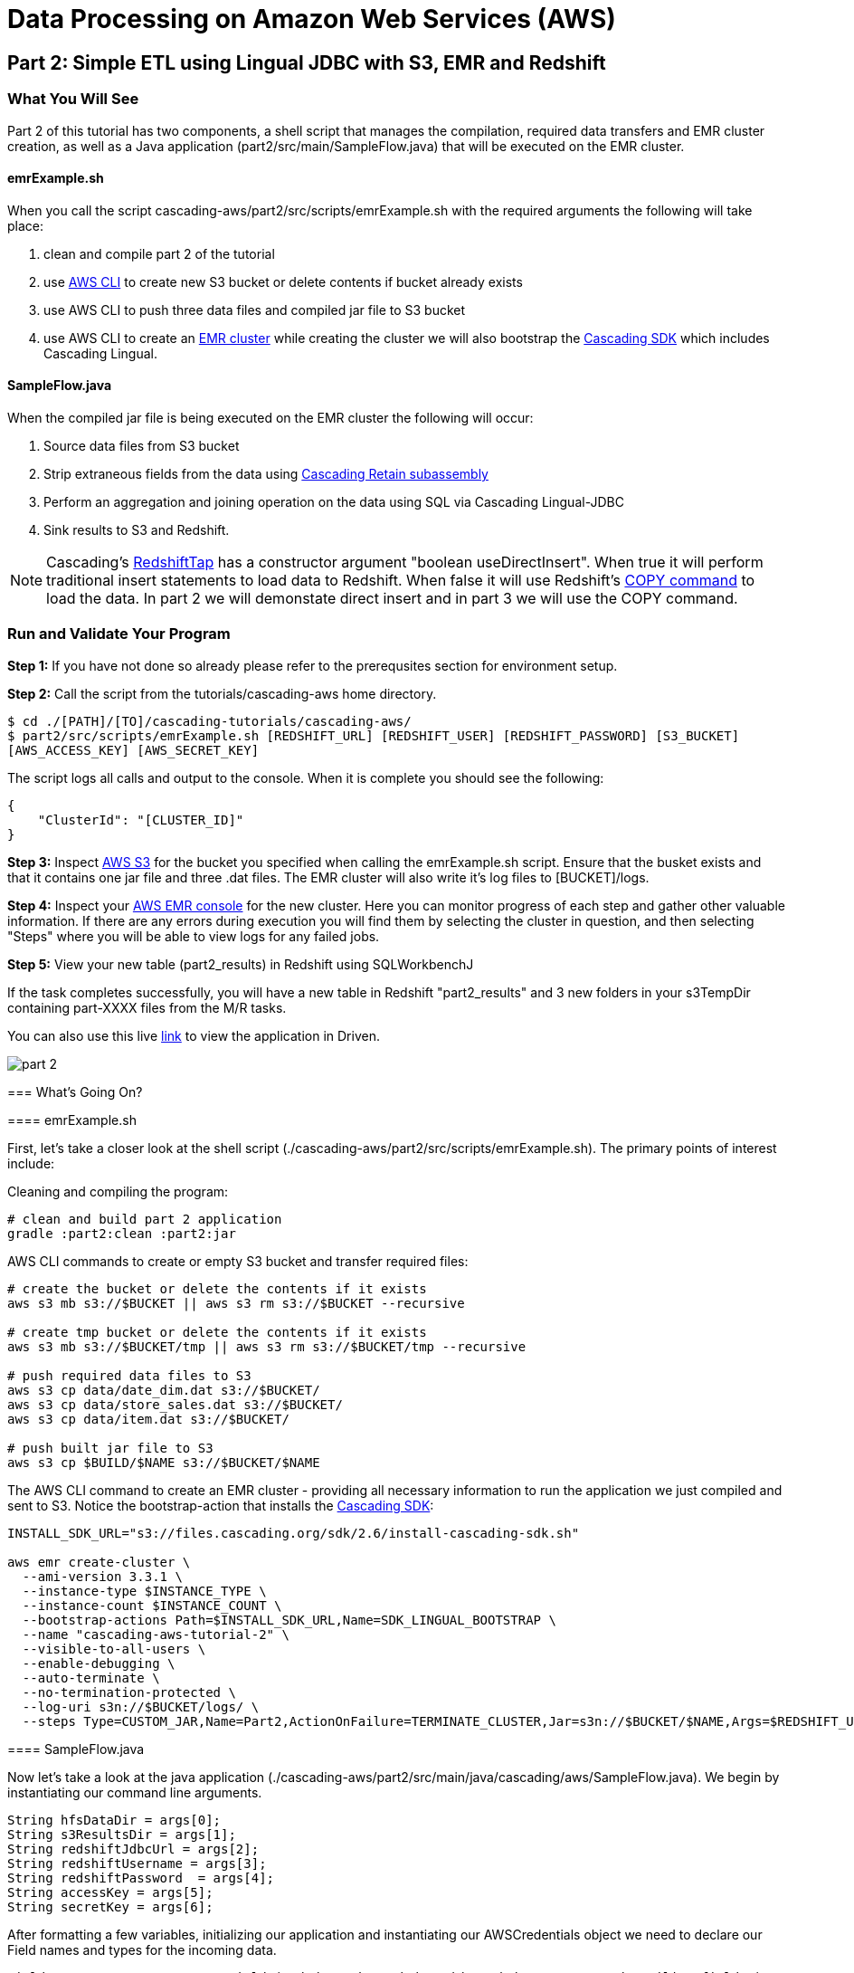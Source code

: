 = Data Processing on Amazon Web Services (AWS)

== Part 2: Simple ETL using Lingual JDBC with S3, EMR and Redshift

=== What You Will See

Part 2 of this tutorial has two components, a shell script that manages the compilation,
required data transfers and EMR cluster creation, as well as a Java application
(part2/src/main/SampleFlow.java) that will be executed on the EMR cluster.

==== emrExample.sh

When you call the script cascading-aws/part2/src/scripts/emrExample.sh with the required arguments the following
will take place:

. clean and compile part 2 of the tutorial

. use http://aws.amazon.com/cli/[AWS CLI] to create new S3 bucket or delete contents if bucket already exists

. use AWS CLI to push three data files and compiled jar file to S3 bucket

. use AWS CLI to create an http://aws.amazon.com/elasticmapreduce/[EMR cluster] while creating the cluster we will also bootstrap
the http://www.cascading.org/sdk/[Cascading SDK] which includes Cascading Lingual.

==== SampleFlow.java

When the compiled jar file is being executed on the EMR cluster the following will occur:

. Source data files from S3 bucket

. Strip extraneous fields from the data using
http://docs.cascading.org/cascading/2.6/javadoc/cascading/pipe/assembly/Retain.html[Cascading Retain subassembly]

. Perform an aggregation and joining operation on the data using SQL via Cascading Lingual-JDBC

. Sink results to S3 and Redshift.

NOTE: Cascading's
https://github.com/Cascading/cascading-jdbc/blob/2.6/cascading-jdbc-redshift/src/main/java/cascading/jdbc/RedshiftTap.java[RedshiftTap]
has a constructor argument "boolean useDirectInsert". When true it will perform traditional insert statements to load
data to Redshift. When false it will use Redshift's http://docs.aws.amazon.com/redshift/latest/dg/r_COPY.html[COPY command]
to load the data. In part 2 we will demonstate direct insert and in part 3 we will use the COPY command.

=== Run and Validate Your Program

*Step 1:* If you have not done so already please refer to the prerequsites section for environment setup.

*Step 2:* Call the script from the tutorials/cascading-aws home directory.

[source,bash]
----
$ cd ./[PATH]/[TO]/cascading-tutorials/cascading-aws/
$ part2/src/scripts/emrExample.sh [REDSHIFT_URL] [REDSHIFT_USER] [REDSHIFT_PASSWORD] [S3_BUCKET]
[AWS_ACCESS_KEY] [AWS_SECRET_KEY]
----

The script logs all calls and output to the console. When it is complete you should see the following:

[source,bash]
----
{
    "ClusterId": "[CLUSTER_ID]"
}
----

*Step 3:* Inspect https://console.aws.amazon.com/s3/home[AWS S3] for the bucket you specified when calling the
emrExample.sh script. Ensure that the busket exists and that it contains one jar file and three .dat files. The EMR cluster
will also write it's log files to [BUCKET]/logs.

*Step 4:* Inspect your https://console.aws.amazon.com/elasticmapreduce/home[AWS EMR console] for the new cluster. Here
you can monitor progress of each step and gather other valuable information. If there are any errors during execution
you will find them by selecting the cluster in question, and then selecting "Steps" where you will be able to view logs
for any failed jobs.

*Step 5:* View your new table (part2_results) in Redshift using SQLWorkbenchJ

If the task completes successfully, you will have a new table in Redshift "part2_results" and
3 new folders in your s3TempDir containing part-XXXX files from the M/R tasks.

=======
You can also use this live http://showcase.cascading.io/index.html#/apps/082A21818D8548C5A0BF62FD4504DCED?view=element[link] to view the
application in Driven.

image:images/part_2.png[]

=== What’s Going On?

==== emrExample.sh

First, let's take a closer look at the shell script (./cascading-aws/part2/src/scripts/emrExample.sh).
The primary points of interest include:

Cleaning and compiling the program:

[source,bash]
----
# clean and build part 2 application
gradle :part2:clean :part2:jar
----

AWS CLI commands to create or empty S3 bucket and transfer required files:

[source,bash]
----
# create the bucket or delete the contents if it exists
aws s3 mb s3://$BUCKET || aws s3 rm s3://$BUCKET --recursive

# create tmp bucket or delete the contents if it exists
aws s3 mb s3://$BUCKET/tmp || aws s3 rm s3://$BUCKET/tmp --recursive

# push required data files to S3
aws s3 cp data/date_dim.dat s3://$BUCKET/
aws s3 cp data/store_sales.dat s3://$BUCKET/
aws s3 cp data/item.dat s3://$BUCKET/

# push built jar file to S3
aws s3 cp $BUILD/$NAME s3://$BUCKET/$NAME
----

The AWS CLI command to create an EMR cluster - providing all necessary information to run the application we
just compiled and sent to S3. Notice the bootstrap-action that installs the https://github.com/Cascading/CascadingSDK[Cascading SDK]:

[source,bash]
----
INSTALL_SDK_URL="s3://files.cascading.org/sdk/2.6/install-cascading-sdk.sh"

aws emr create-cluster \
  --ami-version 3.3.1 \
  --instance-type $INSTANCE_TYPE \
  --instance-count $INSTANCE_COUNT \
  --bootstrap-actions Path=$INSTALL_SDK_URL,Name=SDK_LINGUAL_BOOTSTRAP \
  --name "cascading-aws-tutorial-2" \
  --visible-to-all-users \
  --enable-debugging \
  --auto-terminate \
  --no-termination-protected \
  --log-uri s3n://$BUCKET/logs/ \
  --steps Type=CUSTOM_JAR,Name=Part2,ActionOnFailure=TERMINATE_CLUSTER,Jar=s3n://$BUCKET/$NAME,Args=$REDSHIFT_URL,$REDSHIFT_USER,$REDSHIFT_PASSWORD,$AWS_ACCESS_KEY,$AWS_SECRET_KEY,$BUCKET
----

==== SampleFlow.java

Now let's take a look at the java application (./cascading-aws/part2/src/main/java/cascading/aws/SampleFlow.java).
We begin by instantiating our command line arguments.

[source,java]
----
String hfsDataDir = args[0];
String s3ResultsDir = args[1];
String redshiftJdbcUrl = args[2];
String redshiftUsername = args[3];
String redshiftPassword  = args[4];
String accessKey = args[5];
String secretKey = args[6];
----

After formatting a few variables, initializing our application and instantiating our AWSCredentials object we need to declare
our Field names and types for the incoming data.

[source,java]
----
Fields DATE_DIM_FIELDS = new Fields( "d_date_sk", "d_date_id", "d_date", ... , "d_trailing_field" );
Class[] DATE_DIM_TABLE_TYPES = new Class[]{Integer.class, String.class, ... , String.class};
...
----

Then we define our SQL statement that will use to aggregate and join the data.

[source,java]
----
String statement = ("select count(store_sales.\"ss_item_sk\") as sales_count, items.\"i_category\" as category, dates.\"d_day_name\" " +
"from \"example\".\"dates\" as dates " +
"join \"example\".\"store_sales\" as store_sales on dates.\"d_date_sk\" = store_sales.\"ss_sold_date_sk\" " +
"join \"example\".\"items\" as items on items.\"i_item_sk\" = store_sales.\"ss_item_sk\" " +
"where items.\"i_category\" is not null " +
"group by items.\"i_category\", dates.\"d_day_name\" order by count(store_sales.\"ss_item_sk\") desc ");
----

Since we are only interested in a few of the Fields in the data file let's go ahead and filter out all the unnecessary to
expedite the processing.

[source,java]
----
//we only want these two fields from the dates file
Fields retainDates = new Fields( "d_day_name", "d_date_sk" );
//we only want these two fields from sales file
Fields retainSales = new Fields( "ss_item_sk", "ss_sold_date_sk" );
//we only want these two fields from items file
Fields retainItems = new Fields( "i_category", "i_item_sk" );

Pipe retainDatesPipe = new Pipe( "retainDates" );
retainDatesPipe = new Retain( retainDatesPipe, retainDates );

Pipe retainSalesPipe = new Pipe( "retainStoreSales" );
retainSalesPipe = new Retain( retainSalesPipe, retainSales );

Pipe retainItemsPipe = new Pipe( "retainItems" );
retainItemsPipe = new Retain( retainItemsPipe, retainItems );
----

Now that we're working with our desired data set let's instantiate our source and sink Taps.

[source,java]
----
// source taps
Tap datesDataTap = new Hfs( new TextDelimited( DATE_DIM_FIELDS, "|",
  DATE_DIM_TABLE_TYPES ), hfsDataDir + "/date_dim.dat" );
Tap salesDataTap = new Hfs( new TextDelimited( STORE_SALES_FIELDS, "|",
  STORE_SALES_TABLE_TYPES ), hfsDataDir + "/store_sales.dat" );
Tap itemsDataTap = new Hfs( new TextDelimited( ITEM_FIELDS, "|",
  ITEM_FIELDS_TYPES ), hfsDataDir + "/item.dat" );

// sink taps
Tap resultsDatesTap = new Hfs( new TextDelimited( new Fields( "d_day_name", "d_date_sk" ) ),
  "s3n://" + accessKey + ":" + secretKey + "@" + s3ResultsDir + "/dates", SinkMode.REPLACE );
Tap resultsItemsTap = new Hfs( new TextDelimited( new Fields( "i_category", "i_item_sk" ) ),
  "s3n://" + accessKey + ":" + secretKey + "@" + s3ResultsDir + "/items", SinkMode.REPLACE );
Tap resultsSalesTap = new Hfs( new TextDelimited( new Fields( "ss_item_sk", "ss_sold_date_sk" ) ),
  "s3n://" + accessKey + ":" + secretKey + "@" + s3ResultsDir +  "/sales", SinkMode.REPLACE );

// define result fields
Fields resultsFields = new Fields( "$0", "$1", "$2" ).applyTypes( Long.class, String.class, String.class );
// create RedshiftTableDesc for Redshift Table
RedshiftTableDesc resultsTapDesc = new RedshiftTableDesc( "part2_results", new String[]{"sales_count", "category", "day_name"}, new String[]{"int", "varchar(100)", "varchar(100)"}, null, null );
// create Redshift output final tap
Tap resultsTap = new RedshiftTap( redshiftJdbcUrl, redshiftUsername, redshiftPassword, "s3://" + s3ResultsDir + "/part2-tmp", awsCredentials, resultsTapDesc, new RedshiftScheme( resultsFields, resultsTapDesc ), SinkMode.REPLACE, true, true );

----

With our Pipes and Taps in hand we can now create our Flow definitions.

[source,java]
----
FlowDef flowDefSales = FlowDef.flowDef().setName( "retain sales info flow" )
  .addSource( retainSalesPipe, salesDataTap )
  .addTailSink( retainSalesPipe, resultsSalesTap );

FlowDef flowDefItems = FlowDef.flowDef().setName( "retain items info flow" )
  .addSource( retainItemsPipe, itemsDataTap )
  .addTailSink( retainItemsPipe, resultsItemsTap );

FlowDef flowDefDates = FlowDef.flowDef().setName( "retain dates info flow" )
  .addSource( retainDatesPipe, datesDataTap )
  .addTailSink( retainDatesPipe, resultsDatesTap );

// Final flow that sources from the three previous flows. Notice here how we define our schema.table names
// as sources (ie, "example.store_sales") that are used by the SQL query.
FlowDef flowDef = FlowDef.flowDef().setName( "sql flow" )
  .addSource( "example.store_sales", resultsSalesTap )      //declares SQL table name "example.store_sales"
  .addSource( "example.items", resultsItemsTap )            //declares SQL table name "example.items"
  .addSource( "example.dates", resultsDatesTap )            //declares SQL table name "example.dates"
  .addSink( "part2_results", resultsTap );

// Add SQLPlanner to final flow def
SQLPlanner sqlPlanner = new SQLPlanner().setSql( statement );
flowDef.addAssemblyPlanner( sqlPlanner );
----

All that's left to do now is connect our flows and run them in a Cascade.

[source,java]
----
Flow flow1 = new HadoopFlowConnector().connect( flowDefSales );
Flow flow2 = new HadoopFlowConnector().connect( flowDefItems );
Flow flow3 = new HadoopFlowConnector().connect( flowDefDates );
Flow flow4 = new HadoopFlowConnector().connect( flowDef );

List<Flow> queryFlows = new ArrayList<Flow>();
queryFlows.add( flow1 );
queryFlows.add( flow2 );
queryFlows.add( flow3 );
queryFlows.add( flow4 );

CascadeConnector connector = new CascadeConnector();
Cascade cascade = connector.connect( queryFlows.toArray( new Flow[ 0 ] ) );
cascade.complete();
----

Reference for Advanced AWS and Cascading Users
----------------------------------------------

Users who are already familiar with Redshift, Cascading and Lingual can make use of
this by adding the compiled library to their existing projects. Libraries for
`cascading-redshift` are hosted on http://conjars.org[conjars.org] and can be included
in an existing Maven or Gradle project by adding the conjars repo
`http://conjars.org/repo/` to your repo list and then adding either

Maven:

`<dependency>` +
`<groupId>cascading</groupId>` +
`<artifactId>cascading-jdbc-redshift</artifactId>` +
`<version>2.6.1</version>` +
`</dependency>` +

Gradle:

`compile group: 'cascading', name: 'cascading-redshift', version: '2.7.0'`

Congratulations, you just ran SQL on Hadoop using Lingual-JDBC and Cascading!

=== References
. Cascading SDK - http://www.cascading.org/sdk/
. Lingual home page - http://www.cascading.org/projects/lingual/
. AWS Command Line Interface - http://aws.amazon.com/cli/
. Cascading Retain - http://docs.cascading.org/cascading/2.6/javadoc/cascading/pipe/assembly/Retain.html

== Next:
=== Part 3
link:part3.html[ETL on EMR with Cascading using S3 and Redshift]
